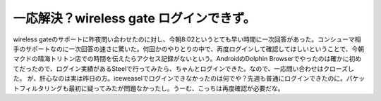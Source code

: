 ﻿一応解決？wireless gate ログインできず。
######################################################


wireless gateのサポートに昨夜問い合わせたのに対し、今朝8:02というとても早い時間に一次回答があった。コンシューマ相手のサポートなのに一次回答の速さに驚いた。何回かのやりとりの中で、再度ログインして確認してほしいということで、今朝マクドの晴海トリトン店での時間を伝えたらアクセス記録がないという。AndroidのDolphin Browserでやったのは確かに初めてだったので、ログイン実績があるSteelで行ってみたら、ちゃんとログインできた。なので、一応問い合わせはクローズした。
が、肝心なのは実は昨日の方。iceweaselでログインできなかったのは何でや？先週も普通にログインできたのに。パケットフィルタリングも最初に疑ってみたが問題なかったし。うーむ、こっちは再度確認が必要だな。



.. author:: mkouhei
.. categories:: network, gadget, 
.. tags::


